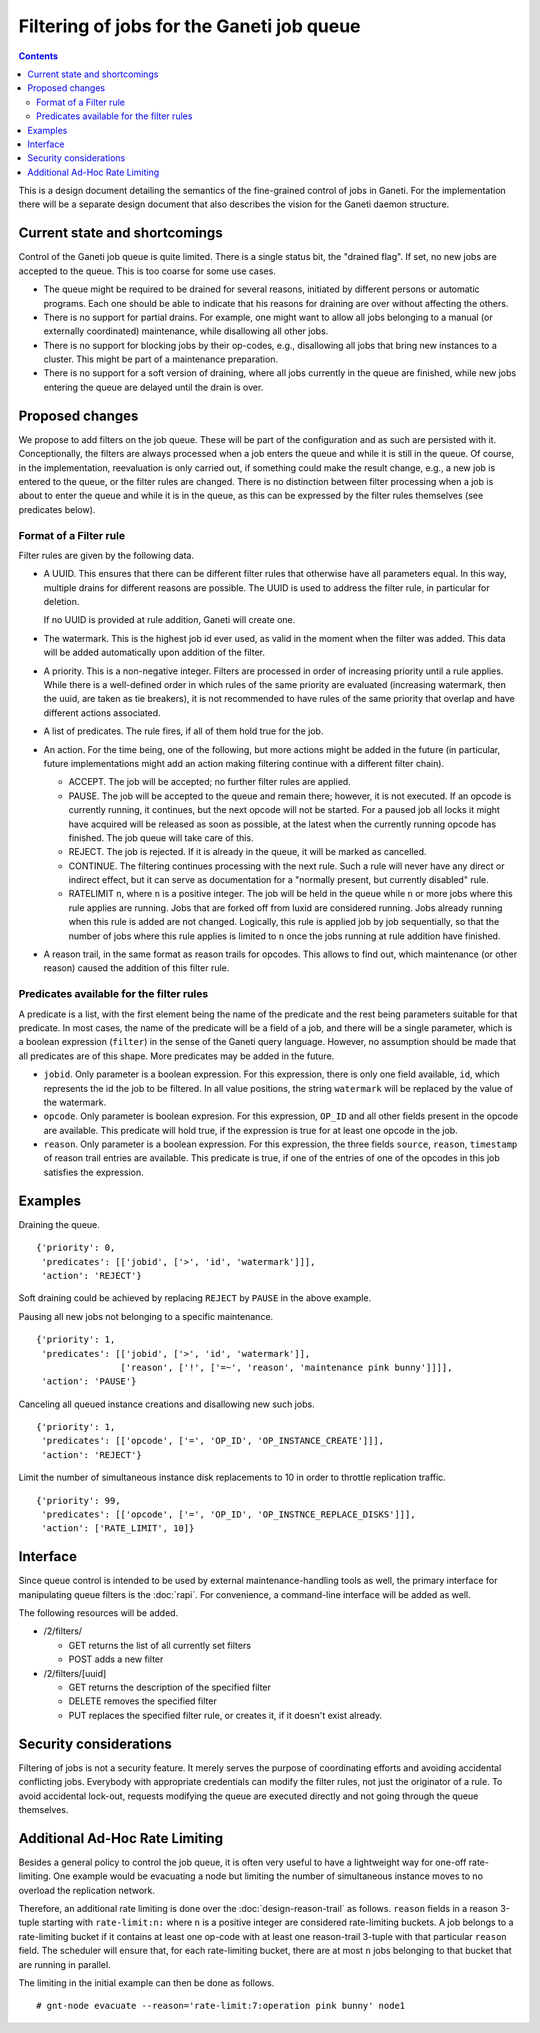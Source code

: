 ==========================================
Filtering of jobs for the Ganeti job queue
==========================================

.. contents:: :depth: 4

This is a design document detailing the semantics of the fine-grained control
of jobs in Ganeti. For the implementation there will be a separate
design document that also describes the vision for the Ganeti daemon
structure.


Current state and shortcomings
==============================

Control of the Ganeti job queue is quite limited. There is a single
status bit, the "drained flag". If set, no new jobs are accepted to
the queue. This is too coarse for some use cases.

- The queue might be required to be drained for several reasons,
  initiated by different persons or automatic programs. Each one
  should be able to indicate that his reasons for draining are over
  without affecting the others.

- There is no support for partial drains. For example, one might want
  to allow all jobs belonging to a manual (or externally coordinated)
  maintenance, while disallowing all other jobs.

- There is no support for blocking jobs by their op-codes, e.g.,
  disallowing all jobs that bring new instances to a cluster. This might
  be part of a maintenance preparation.

- There is no support for a soft version of draining, where all
  jobs currently in the queue are finished, while new jobs entering
  the queue are delayed until the drain is over.


Proposed changes
================

We propose to add filters on the job queue. These will be part of the
configuration and as such are persisted with it. Conceptionally, the
filters are always processed when a job enters the queue and while it
is still in the queue. Of course, in the implementation, reevaluation
is only carried out, if something could make the result change, e.g.,
a new job is entered to the queue, or the filter rules are changed.
There is no distinction between filter processing when a job is about
to enter the queue and while it is in the queue, as this can be
expressed by the filter rules themselves (see predicates below).

Format of a Filter rule
-----------------------

Filter rules are given by the following data.

- A UUID. This ensures that there can be different filter rules
  that otherwise have all parameters equal. In this way, multiple
  drains for different reasons are possible. The UUID is used to
  address the filter rule, in particular for deletion.

  If no UUID is provided at rule addition, Ganeti will create one.

- The watermark. This is the highest job id ever used, as valid in
  the moment when the filter was added. This data will be added
  automatically upon addition of the filter.

- A priority. This is a non-negative integer. Filters are processed
  in order of increasing priority until a rule applies. While there
  is a well-defined order in which rules of the same priority are
  evaluated (increasing watermark, then the uuid, are taken as tie
  breakers), it is not recommended to have rules of the same priority
  that overlap and have different actions associated.

- A list of predicates. The rule fires, if all of them hold true
  for the job.

- An action. For the time being, one of the following, but more
  actions might be added in the future (in particular, future
  implementations might add an action making filtering continue with
  a different filter chain).

  - ACCEPT. The job will be accepted; no further filter rules
    are applied.
  - PAUSE. The job will be accepted to the queue and remain there;
    however, it is not executed. If an opcode is currently running,
    it continues, but the next opcode will not be started. For a paused
    job all locks it might have acquired will be released as soon as
    possible, at the latest when the currently running opcode has
    finished. The job queue will take care of this.
  - REJECT. The job is rejected. If it is already in the queue,
    it will be marked as cancelled.
  - CONTINUE. The filtering continues processing with the next
    rule. Such a rule will never have any direct or indirect effect,
    but it can serve as documentation for a "normally present, but
    currently disabled" rule.
  - RATELIMIT ``n``, where ``n`` is a positive integer. The job will
    be held in the queue while ``n`` or more jobs where this rule
    applies are running. Jobs that are forked off from luxid are
    considered running. Jobs already running when this rule is added
    are not changed. Logically, this rule is applied job by job
    sequentially, so that the number of jobs where this rule applies
    is limited to ``n`` once the jobs running at rule addition have
    finished.

- A reason trail, in the same format as reason trails for opcodes. 
  This allows to find out, which maintenance (or other reason) caused
  the addition of this filter rule.

Predicates available for the filter rules
-----------------------------------------

A predicate is a list, with the first element being the name of the
predicate and the rest being parameters suitable for that predicate.
In most cases, the name of the predicate will be a field of a job,
and there will be a single parameter, which is a boolean expression
(``filter``) in the sense
of the Ganeti query language. However, no assumption should be made
that all predicates are of this shape. More predicates may be added
in the future.

- ``jobid``. Only parameter is a boolean expression. For this expression,
  there is only one field available, ``id``, which represents the id the job to be
  filtered. In all value positions, the string ``watermark`` will be
  replaced by the value of the watermark.

- ``opcode``. Only parameter is boolean expresion. For this expression, ``OP_ID``
  and all other fields present in the opcode are available. This predicate
  will hold true, if the expression is true for at least one opcode in
  the job.

- ``reason``. Only parameter is a boolean expression. For this expression, the three
  fields ``source``, ``reason``, ``timestamp`` of reason trail entries
  are available. This predicate is true, if one of the entries of one
  of the opcodes in this job satisfies the expression.


Examples
========

Draining the queue.
::

   {'priority': 0,
    'predicates': [['jobid', ['>', 'id', 'watermark']]],
    'action': 'REJECT'}

Soft draining could be achieved by replacing ``REJECT`` by ``PAUSE`` in the
above example.

Pausing all new jobs not belonging to a specific maintenance.
::

   {'priority': 1,
    'predicates': [['jobid', ['>', 'id', 'watermark']],
                   ['reason', ['!', ['=~', 'reason', 'maintenance pink bunny']]]],
    'action': 'PAUSE'}

Canceling all queued instance creations and disallowing new such jobs.
::

  {'priority': 1,
   'predicates': [['opcode', ['=', 'OP_ID', 'OP_INSTANCE_CREATE']]],
   'action': 'REJECT'}

Limit the number of simultaneous instance disk replacements to 10 in order
to throttle replication traffic.
::

  {'priority': 99,
   'predicates': [['opcode', ['=', 'OP_ID', 'OP_INSTNCE_REPLACE_DISKS']]],
   'action': ['RATE_LIMIT', 10]}



Interface
=========

Since queue control is intended to be used by external maintenance-handling
tools as well, the primary interface for manipulating queue filters is the
:doc:`rapi`. For convenience, a command-line interface will be added as well.

The following resources will be added.

- /2/filters/

  - GET returns the list of all currently set filters

  - POST adds a new filter

- /2/filters/[uuid]

  - GET returns the description of the specified filter

  - DELETE removes the specified filter

  - PUT replaces the specified filter rule, or creates it,
    if it doesn't exist already.

Security considerations
=======================

Filtering of jobs is not a security feature. It merely serves the purpose
of coordinating efforts and avoiding accidental conflicting
jobs. Everybody with appropriate credentials can modify the filter
rules, not just the originator of a rule. To avoid accidental
lock-out, requests modifying the queue are executed directly and not
going through the queue themselves.


Additional Ad-Hoc Rate Limiting
===============================

Besides a general policy to control the job queue, it is often very
useful to have a lightweight way for one-off rate-limiting. One
example would be evacuating a node but limiting the number of
simultaneous instance moves to no overload the replication network.

Therefore, an additional rate limiting is done over the
:doc:`design-reason-trail` as follows. ``reason`` fields in a reason
3-tuple starting with ``rate-limit:n:`` where ``n`` is a positive
integer are considered rate-limiting buckets. A job belongs to a
rate-limiting bucket if it contains at least one op-code with at least
one reason-trail 3-tuple with that particular ``reason`` field. The
scheduler will ensure that, for each rate-limiting bucket, there are
at most ``n`` jobs belonging to that bucket that are running in
parallel.

The limiting in the initial example can then be done as follows.
::

  # gnt-node evacuate --reason='rate-limit:7:operation pink bunny' node1

